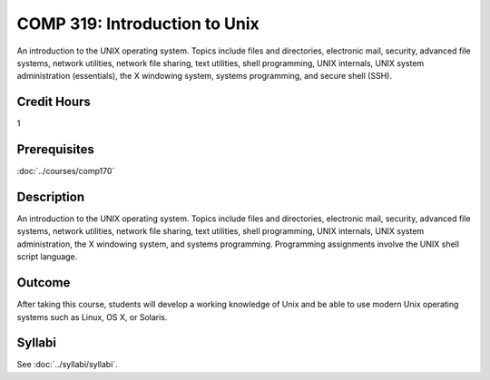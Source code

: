 .. index:: introduction to Unix
   Unix

COMP 319: Introduction to Unix
==============================

An introduction to the UNIX operating system. Topics include files and directories, electronic mail, security, advanced file systems,
network utilities, network file sharing, text utilities, shell programming, UNIX internals, UNIX system administration (essentials),
the X windowing system, systems programming, and secure shell (SSH).

Credit Hours
-----------------------

1

Prerequisites
------------------------

:doc:`../courses/comp170`

Description
--------------------

An introduction to the UNIX operating system. Topics include files and
directories, electronic mail, security, advanced file systems, network
utilities, network file sharing, text utilities, shell programming, UNIX
internals, UNIX system administration, the X windowing system, and
systems programming. Programming assignments involve the UNIX shell
script language.

Outcome
----------------------

After taking this course, students will develop a working knowledge of Unix and be able to use modern Unix operating systems such as
Linux, OS X, or Solaris.

Syllabi
----------------------

See :doc:`../syllabi/syllabi`.
